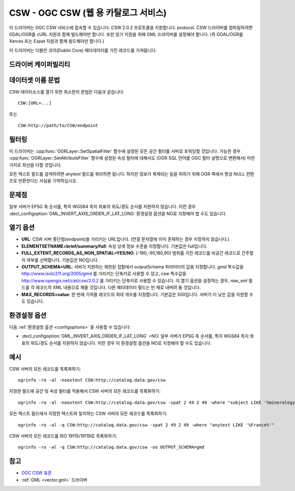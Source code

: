 .. _vector.csw:

CSW - OGC CSW (웹 용 카탈로그 서비스)
===========================================

.. shortname:: CSW

.. build_dependencies:: libcurl

이 드라이버는 OGC CSW 서비스에 접속할 수 있습니다. CSW 2.0.2 프로토콜을 지원합니다.
protocol. CSW 드라이버를 컴파일하려면 GDAL/OGR를 cURL 지원과 함께 빌드해야만 합니다. 또한 읽기 지원을 위해 GML 드라이버를 설정해야 합니다. (즉 GDAL/OGR를 Xerces 또는 Expat 지원과 함께 빌드해야만 합니다.)

이 드라이버는 더블린 코어(Dublin Core) 메타데이터를 가진 레코드를 가져옵니다.

드라이버 케이퍼빌리티
-------------------

.. supports_georeferencing::

데이터셋 이름 문법
-------------------

CSW 데이터소스를 열기 위한 최소한의 문법은 다음과 같습니다:

::

   CSW:[URL=...]

또는

::

   CSW:http://path/to/CSW/endpoint

필터링
---------

이 드라이버는 :cpp:func:`OGRLayer::SetSpatialFilter` 함수에 설정된 모든 공간 필터를 서버로 포워딩할 것입니다. 가능한 경우 :cpp:func:`OGRLayer::SetAttributeFilter` 함수에 설정된 속성 필터에 대해서도 (OGR SQL 언어를 OGC 필터 설명으로 변환해서) 마찬가지로 최선을 다할 것입니다.

모든 텍스트 필드를 검색하려면 *anytext* 필드를 쿼리하면 됩니다. 하지만 정보가 복제되는 일을 피하기 위해 OGR 쪽에서 항상 NULL 컨텐츠로 반환한다는 사실을 기억하십시오.

문제점
------

일부 서버가 EPSG 축 순서를, 특히 WGS84 측지 좌표의 위도/경도 순서를 지원하지 않습니다. 이런 경우 :decl_configoption:`GML_INVERT_AXIS_ORDER_IF_LAT_LONG` 환경설정 옵션을 NO로 지정해야 할 수도 있습니다.

열기 옵션
---------

-  **URL**:
   CSW 서버 종단점(endpoint)을 가리키는 URL입니다. (연결 문자열에 이미 존재하는 경우 지정하지 않습니다.)

-  **ELEMENTSETNAME=brief/summary/full**:
   속성 상세 정보 수준을 지정합니다. 기본값은 full입니다.

-  **FULL_EXTENT_RECORDS_AS_NON_SPATIAL=YES/NO**:
   [-180,-90,180,90] 범위를 가진 레코드를 비공간 레코드로 간주할지 여부를 선택합니다. 기본값은 NO입니다.

-  **OUTPUT_SCHEMA=URL**:
   서버가 지원하는 제한된 집합에서 outputSchema 파라미터의 값을 지정합니다.
   *gmd* 특수값을 http://www.isotc211.org/2005/gmd 를 가리키는 단축키로 사용할 수 있고, *csw* 특수값을 http://www.opengis.net/cat/csw/2.0.2 를 가리키는 단축키로 사용할 수 있습니다. 이 열기 옵션을 설정하는 경우, *raw_xml* 필드를 각 레코드의 XML 내용으로 채울 것입니다. 다른 메타데이터 필드는 빈 채로 내버려 둘 것입니다.

-  **MAX_RECORDS=value**:
   한 번에 가져올 레코드의 최대 개수를 지정합니다. 기본값은 500입니다. 서버가 더 낮은 값을 지원할 수도 있습니다.

환경설정 옵션
-------------

다음 :ref:`환경설정 옵션 <configoptions>` 을 사용할 수 있습니다:

-  :decl_configoption:`GML_INVERT_AXIS_ORDER_IF_LAT_LONG` =NO:
   일부 서버가 EPSG 축 순서를, 특히 WGS84 측지 좌표의 위도/경도 순서를 지원하지 않습니다. 이런 경우 이 환경설정 옵션을 NO로 지정해야 할 수도 있습니다.

예시
--------

CSW 서버의 모든 레코드를 목록화하기:

::

   ogrinfo -ro -al -noextent CSW:http://catalog.data.gov/csw

지정한 필드에 공간 및 속성 필터를 적용해서 CSW 서버의 모든 레코드를 목록화하기:

::

   ogrinfo -ro -al -noextent CSW:http://catalog.data.gov/csw -spat 2 49 2 49 -where "subject LIKE '%mineralogy%'"

모든 텍스트 필드에서 지정한 텍스트와 일치하는 CSW 서버의 모든 레코드를 목록화하기:

::

   ogrinfo -ro -al -q CSW:http://catalog.data.gov/csw -spat 2 49 2 49 -where "anytext LIKE '%France%'"

CSW 서버의 모든 레코드를 ISO 19115/19119로 목록화하기:

::

   ogrinfo -ro -al -q CSW:http://catalog.data.gov/csw -oo OUTPUT_SCHEMA=gmd

참고
--------

-  `OGC CSW 표준 <http://www.opengeospatial.org/standards/cat>`_

-  :ref:`GML <vector.gml>` 드라이버

